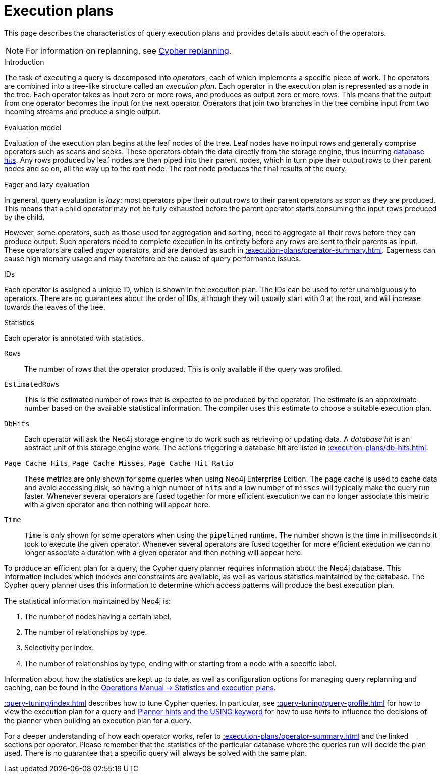 :description: Characteristics of query execution plans and provides details about each of the operators.

[[execution-plans]]
= Execution plans

This page describes the characteristics of query execution plans and provides details about each of the operators.

[NOTE]
====
For information on replanning, see xref:query-tuning/query-options.adoc#cypher-replanning[Cypher replanning].
====

[[execution-plan-introduction]]
.Introduction
The task of executing a query is decomposed into _operators_, each of which implements a specific piece of work.
The operators are combined into a tree-like structure called an _execution plan_.
Each operator in the execution plan is represented as a node in the tree.
Each operator takes as input zero or more rows, and produces as output zero or more rows.
This means that the output from one operator becomes the input for the next operator.
Operators that join two branches in the tree combine input from two incoming streams and produce a single output.

.Evaluation model
Evaluation of the execution plan begins at the leaf nodes of the tree.
Leaf nodes have no input rows and generally comprise operators such as scans and seeks.
These operators obtain the data directly from the storage engine, thus incurring xref::execution-plans/db-hits.adoc[database hits].
Any rows produced by leaf nodes are then piped into their parent nodes, which in turn pipe their output rows to their parent nodes and so on, all the way up to the root node.
The root node produces the final results of the query.

[[eagerness-laziness]]
.Eager and lazy evaluation
In general, query evaluation is _lazy_: most operators pipe their output rows to their parent operators as soon as they are produced.
This means that a child operator may not be fully exhausted before the parent operator starts consuming the input rows produced by the child.

However, some operators, such as those used for aggregation and sorting, need to aggregate all their rows before they can produce output.
Such operators need to complete execution in its entirety before any rows are sent to their parents as input.
These operators are called _eager_ operators, and are denoted as such in xref::execution-plans/operator-summary.adoc[].
Eagerness can cause high memory usage and may therefore be the cause of query performance issues.

[[id-column]]
.IDs
Each operator is assigned a unique ID, which is shown in the execution plan.
The IDs can be used to refer unambiguously to operators.
There are no guarantees about the order of IDs, although they will usually start with 0 at the root, and will increase towards the leaves of the tree.

.Statistics
Each operator is annotated with statistics.

`Rows`::
The number of rows that the operator produced.
This is only available if the query was profiled.

`EstimatedRows`::
This is the estimated number of rows that is expected to be produced by the operator.
The estimate is an approximate number based on the available statistical information.
The compiler uses this estimate to choose a suitable execution plan.

`DbHits`::
Each operator will ask the Neo4j storage engine to do work such as retrieving or updating data.
A _database hit_ is an abstract unit of this storage engine work.
The actions triggering a database hit are listed in xref::execution-plans/db-hits.adoc[].

`Page Cache Hits`, `Page Cache Misses`, `Page Cache Hit Ratio`::
These metrics are only shown for some queries when using Neo4j Enterprise Edition.
The page cache is used to cache data and avoid accessing disk, so having a high number of `hits` and a low number of `misses` will typically make the query run faster.
Whenever several operators are fused together for more efficient execution we can no longer associate this metric with a given operator and then nothing will appear here.

`Time`::
`Time` is only shown for some operators when using the `pipelined` runtime.
The number shown is the time in milliseconds it took to execute the given operator.
Whenever several operators are fused together for more efficient execution we can no longer associate a duration with a given operator and then nothing will appear here.

To produce an efficient plan for a query, the Cypher query planner requires information about the Neo4j database.
This information includes which indexes and constraints are available, as well as various statistics maintained by the database.
The Cypher query planner uses this information to determine which access patterns will produce the best execution plan.

The statistical information maintained by Neo4j is:

. The number of nodes having a certain label.
. The number of relationships by type.
. Selectivity per index.
. The number of relationships by type, ending with or starting from a node with a specific label.

Information about how the statistics are kept up to date, as well as configuration options for managing query replanning and caching, can be found in the link:{neo4j-docs-base-uri}/operations-manual/{page-version}/performance/statistics-execution-plans[Operations Manual -> Statistics and execution plans].

xref::query-tuning/index.adoc[] describes how to tune Cypher queries.
In particular, see xref::query-tuning/query-profile.adoc[] for how to view the execution plan for a query and xref::query-tuning/using.adoc[Planner hints and the USING keyword] for how to use _hints_ to influence the decisions of the planner when building an execution plan for a query.

For a deeper understanding of how each operator works, refer to xref::execution-plans/operator-summary.adoc[] and the linked sections per operator.
Please remember that the statistics of the particular database where the queries run will decide the plan used.
There is no guarantee that a specific query will always be solved with the same plan.

